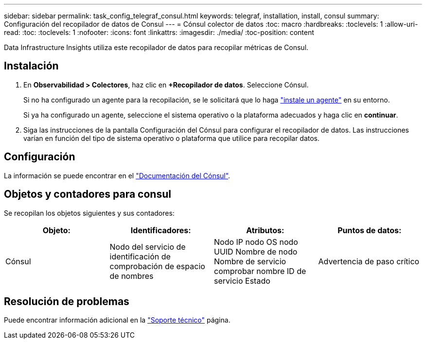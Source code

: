 ---
sidebar: sidebar 
permalink: task_config_telegraf_consul.html 
keywords: telegraf, installation, install, consul 
summary: Configuración del recopilador de datos de Consul 
---
= Cónsul colector de datos
:toc: macro
:hardbreaks:
:toclevels: 1
:allow-uri-read: 
:toc: 
:toclevels: 1
:nofooter: 
:icons: font
:linkattrs: 
:imagesdir: ./media/
:toc-position: content


[role="lead"]
Data Infrastructure Insights utiliza este recopilador de datos para recopilar métricas de Consul.



== Instalación

. En *Observabilidad > Colectores*, haz clic en *+Recopilador de datos*. Seleccione Cónsul.
+
Si no ha configurado un agente para la recopilación, se le solicitará que lo haga link:task_config_telegraf_agent.html["instale un agente"] en su entorno.

+
Si ya ha configurado un agente, seleccione el sistema operativo o la plataforma adecuados y haga clic en *continuar*.

. Siga las instrucciones de la pantalla Configuración del Cónsul para configurar el recopilador de datos. Las instrucciones varían en función del tipo de sistema operativo o plataforma que utilice para recopilar datos.




== Configuración

La información se puede encontrar en el link:https://www.consul.io/docs/index.html["Documentación del Cónsul"].



== Objetos y contadores para consul

Se recopilan los objetos siguientes y sus contadores:

[cols="<.<,<.<,<.<,<.<"]
|===
| Objeto: | Identificadores: | Atributos: | Puntos de datos: 


| Cónsul | Nodo del servicio de identificación de comprobación de espacio de nombres | Nodo IP nodo OS nodo UUID Nombre de nodo Nombre de servicio comprobar nombre ID de servicio Estado | Advertencia de paso crítico 
|===


== Resolución de problemas

Puede encontrar información adicional en la link:concept_requesting_support.html["Soporte técnico"] página.
